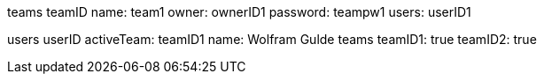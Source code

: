 teams
    teamID
        name: team1
        owner: ownerID1
        password: teampw1
        users:
            userID1

users
    userID
        activeTeam: teamID1
        name: Wolfram Gulde
        teams
            teamID1: true
            teamID2: true

